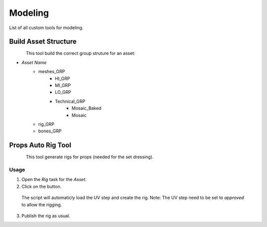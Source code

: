 ############
  Modeling  
############

List of all custom tools for modeling.

Build Asset Structure
---------------------

.. figure:: /images/maya_asset-structure_icon.png
   :align: left
   :width: 32px

This tool build the correct group struture for an asset:

* *Asset Name*
    * meshes_GRP
        * HI_GRP
        * MI_GRP
        * LO_GRP
        * Technical_GRP
            * Mosaic_Baked
            * Mosaic
    * rig_GRP
    * bones_GRP

Props Auto Rig Tool
-------------------

.. figure:: /images/maya_porps-auto-rig_icon.png
   :align: left
   :width: 32px

This tool generate rigs for props (needed for the set dressing).

Usage
=====

1. Open the *Rig* task for the *Asset*.
2. Click on the button.
  The script will automaticly load the UV step and create the rig.
  Note: The UV step need to be set to *approved* to allow the rigging.
3. Publish the rig as usual.